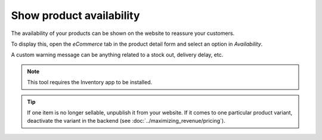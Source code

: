 -------------------------
Show product availability
-------------------------

The availability of your products can be shown on the website to reassure your customers.

.. image:: ./media/stock_web.png
   :align: center

To display this, open the *eCommerce* tab in the product detail form and select an option in
*Availability*.

.. image:: ./media/stock.png
   :align: center

A custom warning message can be anything related to a stock out, delivery delay, etc.

.. image:: ./media/stock_warning.png
   :align: center

.. note::
    This tool requires the Inventory app to be installed.

.. tip::
    If one item is no longer sellable, unpublish it from your website. If it comes to
    one particular product variant, deactivate the variant in the backend (see :doc:`../maximizing_revenue/pricing`).
